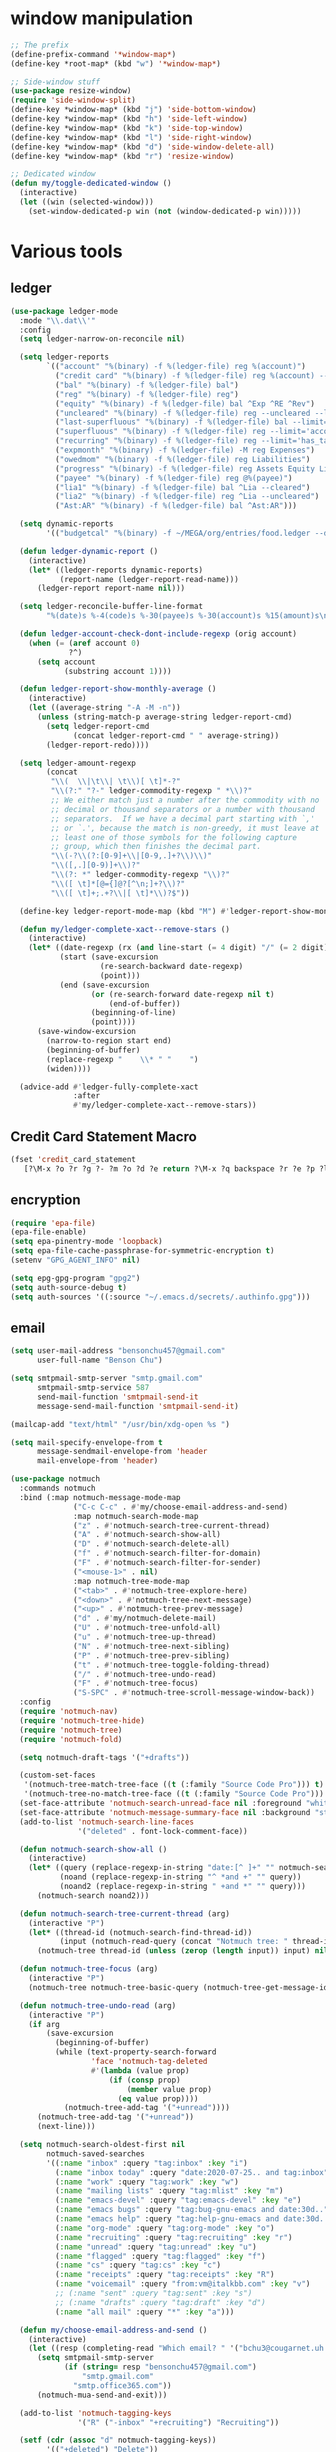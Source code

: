 #+PROPERTY: header-args:emacs-lisp :tangle "~/.emacs.d/config-ext.el" :comments both

* window manipulation
#+begin_src emacs-lisp
  ;; The prefix
  (define-prefix-command '*window-map*)
  (define-key *root-map* (kbd "w") '*window-map*)

  ;; Side-window stuff
  (use-package resize-window)
  (require 'side-window-split)
  (define-key *window-map* (kbd "j") 'side-bottom-window)
  (define-key *window-map* (kbd "h") 'side-left-window)
  (define-key *window-map* (kbd "k") 'side-top-window)
  (define-key *window-map* (kbd "l") 'side-right-window)
  (define-key *window-map* (kbd "d") 'side-window-delete-all)
  (define-key *window-map* (kbd "r") 'resize-window)

  ;; Dedicated window
  (defun my/toggle-dedicated-window ()
    (interactive)
    (let ((win (selected-window)))
      (set-window-dedicated-p win (not (window-dedicated-p win)))))
#+end_src
* Various tools
** ledger
#+begin_src emacs-lisp
  (use-package ledger-mode
    :mode "\\.dat\\'"
    :config
    (setq ledger-narrow-on-reconcile nil)

    (setq ledger-reports
          `(("account" "%(binary) -f %(ledger-file) reg %(account)")
            ("credit card" "%(binary) -f %(ledger-file) reg %(account) --aux-date --sort -d")
            ("bal" "%(binary) -f %(ledger-file) bal")
            ("reg" "%(binary) -f %(ledger-file) reg")
            ("equity" "%(binary) -f %(ledger-file) bal ^Exp ^RE ^Rev")
            ("uncleared" "%(binary) -f %(ledger-file) reg --uncleared --limit=\"payee!='Texas Instruments Income'\"")
            ("last-superfluous" "%(binary) -f %(ledger-file) bal --limit='account =~ /^Exp:(Food|Luxury|NewTech|People)/ && date >= [this month]'")
            ("superfluous" "%(binary) -f %(ledger-file) reg --limit='account =~ /^Exp:(Food|Luxury|NewTech|People)/'")
            ("recurring" "%(binary) -f %(ledger-file) reg --limit='has_tag(\"RECURRING\")' ^Exp")
            ("expmonth" "%(binary) -f %(ledger-file) -M reg Expenses")
            ("owedmom" "%(binary) -f %(ledger-file) reg Liabilities")
            ("progress" "%(binary) -f %(ledger-file) reg Assets Equity Liabilities")
            ("payee" "%(binary) -f %(ledger-file) reg @%(payee)")
            ("lia1" "%(binary) -f %(ledger-file) bal ^Lia --cleared")
            ("lia2" "%(binary) -f %(ledger-file) reg ^Lia --uncleared")
            ("Ast:AR" "%(binary) -f %(ledger-file) bal ^Ast:AR")))

    (setq dynamic-reports
          '(("budgetcal" "%(binary) -f ~/MEGA/org/entries/food.ledger --daily --add-budget reg Expenses")))

    (defun ledger-dynamic-report ()
      (interactive)
      (let* ((ledger-reports dynamic-reports)
             (report-name (ledger-report-read-name)))
        (ledger-report report-name nil)))

    (setq ledger-reconcile-buffer-line-format
          "%(date)s %-4(code)s %-30(payee)s %-30(account)s %15(amount)s\n")

    (defun ledger-account-check-dont-include-regexp (orig account)
      (when (= (aref account 0)
               ?^)
        (setq account
              (substring account 1))))

    (defun ledger-report-show-monthly-average ()
      (interactive)
      (let ((average-string "-A -M -n"))
        (unless (string-match-p average-string ledger-report-cmd)
          (setq ledger-report-cmd
                (concat ledger-report-cmd " " average-string))
          (ledger-report-redo))))

    (setq ledger-amount-regexp
          (concat
           "\\(  \\|\t\\| \t\\)[ \t]*-?"
           "\\(?:" "?-" ledger-commodity-regexp " *\\)?"
           ;; We either match just a number after the commodity with no
           ;; decimal or thousand separators or a number with thousand
           ;; separators.  If we have a decimal part starting with `,'
           ;; or `.', because the match is non-greedy, it must leave at
           ;; least one of those symbols for the following capture
           ;; group, which then finishes the decimal part.
           "\\(-?\\(?:[0-9]+\\|[0-9,.]+?\\)\\)"
           "\\([,.][0-9)]+\\)?"
           "\\(?: *" ledger-commodity-regexp "\\)?"
           "\\([ \t]*[@={]@?[^\n;]+?\\)?"
           "\\([ \t]+;.+?\\|[ \t]*\\)?$"))

    (define-key ledger-report-mode-map (kbd "M") #'ledger-report-show-monthly-average)

    (defun my/ledger-complete-xact--remove-stars ()
      (interactive)
      (let* ((date-regexp (rx (and line-start (= 4 digit) "/" (= 2 digit) "/" (= 2 digit))))
             (start (save-excursion
                      (re-search-backward date-regexp)
                      (point)))
             (end (save-excursion
                    (or (re-search-forward date-regexp nil t)
                        (end-of-buffer))
                    (beginning-of-line)
                    (point))))
        (save-window-excursion
          (narrow-to-region start end)
          (beginning-of-buffer)
          (replace-regexp "    \\* " "    ")
          (widen))))

    (advice-add #'ledger-fully-complete-xact
                :after
                #'my/ledger-complete-xact--remove-stars))
#+end_src
** Credit Card Statement Macro
#+begin_src emacs-lisp
  (fset 'credit_card_statement
     [?\M-x ?o ?r ?g ?- ?m ?o ?d ?e return ?\M-x ?q backspace ?r ?e ?p ?l ?a ?c ?e ?- ?r ?e ?g ?e ?x ?p return ?^ ?\C-q tab return ?  ?  ?  ?  return ?\M-< ?\C-  ?\C-f ?\C-f ?\C-f ?\C-f ?\C-c ?m ?a ?\C-w ?- ?  ?\[ ?  ?\] ?  ?\C-e ?\C-k ?\C-c ?m ?  ?\C-q tab ?\C-q tab ?\C-e ?\C-j ?y ?\C-a ?_ ?_ ?_ ?_ backspace backspace backspace backspace ?= ?= ?= ?= ?= ?= ?= ?= ?= ?= ?= ?= ?= ?= ?= ?= ?= ?= ?= ?= ?= ?= ?= ?= ?= ?= ?= ?= ?= ?= ?= ?= ?= ?= ?= ?= ?= ?= ?= ?= ?= ?= ?= ?= ?= ?= ?= ?= ?= ?= ?= ?= ?= ?= ?= ?= ?= ?= ?= ?= ?= ?= ?= ?= ?= ?= ?= ?= ?= ?= ?= ?= ?= ?= ?= ?= ?= ?= ?= ?= ?= ?= ?= ?= ?= ?= ?= ?= ?= ?= ?= ?= ?= ?= ?= ?= ?= ?= ?= ?= ?= ?= ?= ?= ?= ?= ?= ?= ?= ?= ?= ?= ?= ?= ?= ?= ?= ?= ?= ?= ?= ?= ?= ?\C-p ?\C-p ?\C-k ?\C-c ?m ?  ?\C-q tab ?\C-q tab ?\C-d ?\C-d return ?\C-n ?\C-n ?\C-n ?\C-n ?\C-n ?\C-n ?\C-n ?\C-n ?\C-n ?\C-n ?\C-n ?\C-n ?\C-n ?\C-n ?\C-n ?\C-n ?\C-n ?\C-n ?\C-n ?\C-n ?\C-n ?\C-n ?\C-n ?\C-n ?\C-n])
#+end_src
** encryption
#+begin_src emacs-lisp
  (require 'epa-file)
  (epa-file-enable)
  (setq epa-pinentry-mode 'loopback)
  (setq epa-file-cache-passphrase-for-symmetric-encryption t)
  (setenv "GPG_AGENT_INFO" nil)

  (setq epg-gpg-program "gpg2")
  (setq auth-source-debug t)
  (setq auth-sources '((:source "~/.emacs.d/secrets/.authinfo.gpg")))
#+end_src
** email
#+begin_src emacs-lisp
  (setq user-mail-address "bensonchu457@gmail.com"
        user-full-name "Benson Chu")

  (setq smtpmail-smtp-server "smtp.gmail.com"
        smtpmail-smtp-service 587
        send-mail-function 'smtpmail-send-it
        message-send-mail-function 'smtpmail-send-it)

  (mailcap-add "text/html" "/usr/bin/xdg-open %s ")

  (setq mail-specify-envelope-from t
        message-sendmail-envelope-from 'header
        mail-envelope-from 'header)

  (use-package notmuch
    :commands notmuch
    :bind (:map notmuch-message-mode-map
                ("C-c C-c" . #'my/choose-email-address-and-send)
                :map notmuch-search-mode-map
                ("z" . #'notmuch-search-tree-current-thread)
                ("A" . #'notmuch-search-show-all)
                ("D" . #'notmuch-search-delete-all)
                ("f" . #'notmuch-search-filter-for-domain)
                ("F" . #'notmuch-search-filter-for-sender)
                ("<mouse-1>" . nil)
                :map notmuch-tree-mode-map
                ("<tab>" . #'notmuch-tree-explore-here)
                ("<down>" . #'notmuch-tree-next-message)
                ("<up>" . #'notmuch-tree-prev-message)
                ("d" . #'my/notmuch-delete-mail)
                ("U" . #'notmuch-tree-unfold-all)
                ("u" . #'notmuch-tree-up-thread)
                ("N" . #'notmuch-tree-next-sibling)
                ("P" . #'notmuch-tree-prev-sibling)
                ("t" . #'notmuch-tree-toggle-folding-thread)
                ("/" . #'notmuch-tree-undo-read)
                ("F" . #'notmuch-tree-focus)
                ("S-SPC" . #'notmuch-tree-scroll-message-window-back))
    :config
    (require 'notmuch-nav)
    (require 'notmuch-tree-hide)
    (require 'notmuch-tree)
    (require 'notmuch-fold)

    (setq notmuch-draft-tags '("+drafts"))

    (custom-set-faces
     '(notmuch-tree-match-tree-face ((t (:family "Source Code Pro"))) t)
     '(notmuch-tree-no-match-tree-face ((t (:family "Source Code Pro"))) t))
    (set-face-attribute 'notmuch-search-unread-face nil :foreground "white")
    (set-face-attribute 'notmuch-message-summary-face nil :background "steel blue" :foreground "snow")
    (add-to-list 'notmuch-search-line-faces
                 '("deleted" . font-lock-comment-face))

    (defun notmuch-search-show-all ()
      (interactive)
      (let* ((query (replace-regexp-in-string "date:[^ ]+" "" notmuch-search-query-string))
             (noand (replace-regexp-in-string "^ *and +" "" query))
             (noand2 (replace-regexp-in-string " +and *" "" query)))
        (notmuch-search noand2)))

    (defun notmuch-search-tree-current-thread (arg)
      (interactive "P")
      (let* ((thread-id (notmuch-search-find-thread-id))
             (input (notmuch-read-query (concat "Notmuch tree: " thread-id " and "))))
        (notmuch-tree thread-id (unless (zerop (length input)) input) nil nil nil nil nil (unless arg #'notmuch-tree-hide-dead-trees))))

    (defun notmuch-tree-focus (arg)
      (interactive "P")
      (notmuch-tree notmuch-tree-basic-query (notmuch-tree-get-message-id) nil nil nil nil nil (if (not arg) #'notmuch-tree-hide-dead-trees #'notmuch-tree-show-trail-and-alive-children)))

    (defun notmuch-tree-undo-read (arg)
      (interactive "P")
      (if arg
          (save-excursion
            (beginning-of-buffer)
            (while (text-property-search-forward
                    'face 'notmuch-tag-deleted
                    #'(lambda (value prop)
                        (if (consp prop)
                            (member value prop)
                          (eq value prop))))
              (notmuch-tree-add-tag '("+unread"))))
        (notmuch-tree-add-tag '("+unread"))
        (next-line)))

    (setq notmuch-search-oldest-first nil
          notmuch-saved-searches
          '((:name "inbox" :query "tag:inbox" :key "i")
            (:name "inbox today" :query "date:2020-07-25.. and tag:inbox" :key "t")
            (:name "work" :query "tag:work" :key "w")
            (:name "mailing lists" :query "tag:mlist" :key "m")
            (:name "emacs-devel" :query "tag:emacs-devel" :key "e")
            (:name "emacs bugs" :query "tag:bug-gnu-emacs and date:30d.." :key "E")
            (:name "emacs help" :query "tag:help-gnu-emacs and date:30d.." :key "h")
            (:name "org-mode" :query "tag:org-mode" :key "o")
            (:name "recruiting" :query "tag:recruiting" :key "r")
            (:name "unread" :query "tag:unread" :key "u")
            (:name "flagged" :query "tag:flagged" :key "f")
            (:name "cs" :query "tag:cs" :key "c")
            (:name "receipts" :query "tag:receipts" :key "R")
            (:name "voicemail" :query "from:vm@italkbb.com" :key "v")
            ;; (:name "sent" :query "tag:sent" :key "s")
            ;; (:name "drafts" :query "tag:draft" :key "d")
            (:name "all mail" :query "*" :key "a")))

    (defun my/choose-email-address-and-send ()
      (interactive)
      (let ((resp (completing-read "Which email? " '("bchu3@cougarnet.uh.edu" "bensonchu457@gmail.com") nil t "^")))
        (setq smtpmail-smtp-server
              (if (string= resp "bensonchu457@gmail.com")
                  "smtp.gmail.com"
                "smtp.office365.com"))
        (notmuch-mua-send-and-exit)))

    (add-to-list 'notmuch-tagging-keys
                 '("R" ("-inbox" "+recruiting") "Recruiting"))

    (setf (cdr (assoc "d" notmuch-tagging-keys))
          '(("+deleted") "Delete"))

    (advice-add #'notmuch-tag-jump :after #'(lambda (&rest args) (next-line)))

    (defun notmuch-search-filter-for-domain ()
      (interactive)
      (notmuch-search-show-thread)
      (let* ((author (notmuch-show-get-from)))
        (notmuch-bury-or-kill-this-buffer)
        (string-match (rx (and (group (+ (not (any "." "@" "<")))
                                      "."
                                      (+ (not (any "." "@" "<" ">"))))
                               (or ">" eol)))
                      author)
        (notmuch-search-filter (format "from:%s" (match-string 1 author)))))

    (defun notmuch-search-filter-for-sender ()
      (interactive)
      (notmuch-search-show-thread)
      (let ((author (notmuch-show-get-from)))
        (notmuch-bury-or-kill-this-buffer)
        (notmuch-search-filter (format "from:%s" author))))

    (defun notmuch-search-delete-all ()
      (interactive)
      (let ((line-count (save-excursion (end-of-buffer) (line-number-at-pos (point)))))
        (when (or (< line-count 20)
                  (y-or-n-p "Are you sure? There seems to be a lot of emails... "))
          (notmuch-search-tag-all '("+deleted")))))

    (defun notmuch-add-child (child-id)
      (interactive (list (read-string (format "Message id of new child (default: %s): "
                                              (current-kill 0))
                                      nil nil (current-kill 0))))
      (let ((parent-id (notmuch-show-get-message-id t))
            (child-file
             (save-window-excursion
               (notmuch-show (format "id:%s" child-id))
               (notmuch-show-get-filename))))
        (with-current-buffer (find-file-noselect child-file)
          (beginning-of-buffer)
          (if (save-excursion (re-search-forward "^In-Reply-To: " nil t))
              (error "File already has reply message")
            (save-excursion
              (re-search-forward "^Date: ")
              (end-of-line)
              (insert (format "\nIn-Reply-To: <%s>"
                              parent-id))
              (save-buffer)))
          (re-search-forward "^Message-ID: <\\(.*\\)>$")
          (message (match-string 1)))
        (notmuch-refresh-file child-id)))

    (defun notmuch-refresh-file (id)
      (interactive (list (read-string "Which id? ")))
      (let ((thread-id
             (replace-regexp-in-string
              "\\n" ""
              (shell-command-to-string
               (format "notmuch search --output=threads id:%s" id)))))
        (shell-command (format "notmuch reindex %s" thread-id)))
      (shell-command (format "notmuch reindex id:%s" id)))

    (defun notmuch-show-goto-file ()
      (interactive)
      (find-file (notmuch-show-get-filename))))

  (use-exwm
    :config
    (defvar offlineimap-timer nil)
    (defvar offlineimap-process nil)

    (defun run-offlineimap ()
      (interactive)
      (if (and (processp offlineimap-process)
               (process-live-p offlineimap-process))
          (message "offlineimap already running...")
        (message "offlineimap starting...")
        (when (and (timerp offlineimap-timer)
                   (not (timer--triggered offlineimap-timer)))
          (cancel-timer offlineimap-timer))
        (call-process-shell-command "timedatectl" nil "*offlineimap-output*")
        (set-process-sentinel
         (setq offlineimap-process
               (start-process-shell-command "offlineimap" "*offlineimap-output*" "offlineimap"))
         #'(lambda (process event)
             (when (string-match-p "exited abnormally with code 1" event)
               (with-current-buffer (process-buffer offlineimap-process)
                 (when (string-match-p "get_password_emacs"(buffer-string))
                   (erase-buffer)
                   (message "Oops, didn't grab a password. ")
                   (setq offlineimap-timer (run-with-timer 300 nil #'run-offlineimap)))))
             (when (string-match-p "^finished" event)
               (message "Offlineimap finished")
               (setq offlineimap-timer (run-with-timer 300 nil #'run-offlineimap)))))))

    (defun stop-offlineimap ()
      (interactive)
      (when (timerp offlineimap-timer)
        (cancel-timer offlineimap-timer))
      (when (processp offlineimap-process)
        (set-process-sentinel offlineimap-process
                              nil)))

    (add-to-list 'exwm-init-hook
                 #'run-offlineimap
                 t))
#+end_src
** erc
#+begin_src emacs-lisp
  (use-package erc)
  (use-package erc-hl-nicks)
  (use-package erc-colorize)
  (require 'netrc)
  (erc-hl-nicks-mode)
  (erc-colorize-mode)
  (setq erc-user-full-name "Benson Chu")
  (setq erc-kill-buffer-on-part t)
  (setq erc-autojoin-channels-alist
        '(("freenode.net" "#emacs" "#org-mode"
           ;; "##linux" "#compilers" "#pltclub"
           ;; "##cs" "##computerscience" "##programming" "#lisp" "##lisp"
           ;; "#sbcl" "#ecl"
           )))

  (defun get-authinfo (host port)
    (let* ((netrc (netrc-parse (expand-file-name "~/.emacs.d/secrets/.authinfo.gpg")))
           (hostentry (netrc-machine netrc host port)))
      (when hostentry (netrc-get hostentry "password"))))

  (defun freenode-connect (nick password)
    (erc :server "irc.freenode.net" :port 6667
         :password password :nick nick))

  (defun irc-connect ()
    (interactive)
    (when (y-or-n-p "Connect to IRC? ")
      (freenode-connect "pest-ctrl" (get-authinfo "irc.freenode.net" "6667"))))
#+end_src
* pdf-tools use isearch
#+BEGIN_SRC emacs-lisp
  (when (not (eq system-type 'windows-nt))
    (use-package pdf-tools)
    (pdf-tools-install)
    (define-key pdf-view-mode-map (kbd "C-s") 'isearch-forward)
    (define-key pdf-view-mode-map (kbd "d") (lambda () (interactive) (pdf-view-next-line-or-next-page 8)))
    (define-key pdf-view-mode-map (kbd "u") (lambda () (interactive) (pdf-view-previous-line-or-previous-page 8))))
  #+END_SRC
* freezing time
#+begin_src emacs-lisp
  (defvar my/frozen-time nil)

  (defvar my/format-time-string-function nil)

  (defun my/org-today ()
    (time-to-days my/frozen-time))

  (defun my/current-time ()
    my/frozen-time)

  (defun my/format-time-string (original format-string &optional time zone)
    (apply original
           format-string
           (if time
               time
             my/frozen-time)
           zone))

  (defun my/decode-time (original &optional time zone)
    (apply original
           (if time
               time
             my/frozen-time)
           zone))

  ;; Change and freeze time
  (defun za-warudo ()
    "Freeze `current-time' at the current active or inactive timestamp. If point
  is not on a timestamp, the function prompts for one. If time is not specified,
  either by the timstamp under point or prompt, the time defaults to the
  current HH:MM of today at the selected date."
    (interactive)
    (let* ((org-read-date-prefer-future nil)
           (time (org-read-date t 'totime nil "Input freeze time: ")))
      (setq my/frozen-time (append time '(0 0)))
      (advice-add #'current-time :override #'my/current-time)
      (advice-add #'format-time-string :around #'my/format-time-string)
      (advice-add #'decode-time :around #'my/decode-time)
      (advice-add #'org-today :override #'my/org-today)
      (set-face-background 'fringe "firebrick2")
      (message "Toki yo tomare")))

  (define-key *root-map* (kbd "C-z") 'za-warudo)

  ;; Release changed / frozen time
  (defun un-za-warudo ()
    "Release the time frozen by `freeze-time'."
    (interactive)
    (advice-remove #'current-time #'my/current-time)
    (advice-remove #'format-time-string #'my/format-time-string)
    (advice-remove #'decode-time #'my/decode-time)
    (advice-remove #'org-today #'my/org-today)
    (setq my/frozen-time nil)
    (set-face-background 'fringe nil)
    (message "Soshite, toki wa ugoki dasu"))

  (define-key *root-map* (kbd "C-r") 'un-za-warudo)
#+end_src
* Programming stuff
** lsp
#+begin_src emacs-lisp
  (use-package lsp-mode
    :commands lsp
    :config
    (setq lsp-lens-enable nil))

  (use-package lsp-ui
    :after lsp-mode
    :bind (:map lsp-mode-map
                ("M-." . #'lsp-ui-peek-find-definitions)
                ("M-?" . #'lsp-ui-peek-find-references)
                ("M-p" . #'lsp-ui-peek-jump-forward))
    :hook (lsp-mode . lsp-ui-mode)
    :config
    (setq lsp-ui-flycheck-enable t)
    (setq lsp-ui-flycheck-live-reporting t))

  (use-package dap-mode
    :hook ((java-mode . dap-mode)
           (java-mode . dap-ui-mode))
    :bind (:map dap-mode-map
                ("C-c h" . #'dap-hydra)
                ("C-c b" . #'dap-breakpoint-toggle)
                ("C-c d r" . #'dap-java-debug)
                ("C-c d m" . #'dap-java-debug-test-class)
                ("C-c r t" . #'mvn-test)))
#+end_src
** c++
#+begin_src emacs-lisp
  (use-package ccls
    :hook
    ((c-mode c++-mode objc-mode) .
     (lambda () (let ((project-root (projectile-project-p)))
                  (when (and project-root
                             (file-readable-p (concat project-root "/compile_commands.json")))
                    (require 'ccls) (lsp)))))
    :config
    (setq ccls-sem-highlight-method 'font-lock-mode)
    (add-to-list 'exec-path
                 "/db/sds/packagse2/ccls-master")
    (setq ccls-initialization-options
          `(:index (:trackDependency 1 :threads 32)))
    (when-let (l (getenv "https_proxy"))
      (when (and (string-match-p "ti\.com" l)
                 (not (memq window-system '(mac ns))))
        (setq ccls-executable "/db/sds/packages2/ccls-master/ccls"))))
#+end_src
** Projectile
#+begin_src emacs-lisp
  (use-package projectile
    :init   (progn
              (setq projectile-enable-caching t)
              (setq projectile-git-submodule-command nil)
              (setq projectile-completion-system 'ivy)

              ;; (setq counsel-projectile-switch-project-action 'projectile-vc)
              (setq projectile-switch-project-action 'projectile-dired)
              (setq projectile-require-project-root t)
              (global-set-key (kbd (if (null window-system)
                                       "C-c ."
                                     "C-c C-."))
                              'projectile-command-map))
    :config
    (projectile-mode)

    (when (null window-system)
      (define-key c++-mode-map (kbd "C-c .") nil)
      (define-key c++-mode-map (kbd "C-c . .") #'c-set-style)
      (define-key org-mode-map (kbd "C-c .") nil)
      (define-key org-mode-map (kbd "C-c . .") #'org-time-stamp))

    ;; Provide my own projectile-compile-project which uses
    ;; cca/projectile-compilation-dir instead of projectile-compilation-dir.
    (defvar cca/projectile-compilation-hash (make-hash-table :test 'equal)
      "Has of project roots to compilation directories")

    (defun cca/projectile-get-compilation-dir (key_dir)
      "Get the compilation directory associated with the specified root directory"
      (gethash key_dir cca/projectile-compilation-hash))

    (defun cca/projectile-set-compilation-dir (key_dir value)
      "Set the compilation directory for the specified root directory"
      (puthash key_dir value cca/projectile-compilation-hash))

    (defun cca/projectile-compilation-dir()
      "Prompts the user for a directory relative to the project root
  and returns the absolute path. It also stores the relative path
  from the current project root into projectile-compilation-dir."
      (let* ((root (projectile-project-root))
             (base-compilation-dir (or (cca/projectile-get-compilation-dir root) root))
             (full-compilation-dir (expand-file-name
                                    (read-directory-name "Build directory: " base-compilation-dir))))
        (setq projectile-project-compilation-dir (file-relative-name full-compilation-dir root))
        (cca/projectile-set-compilation-dir root full-compilation-dir)))

    (defun projectile-compile-project (arg)
      "Run project compilation command.

  Normally you'll be prompted for a compilation command, unless
  variable `compilation-read-command'.  You can force the prompt
  with a prefix ARG."
      (interactive "P")
      (let ((command (projectile-compilation-command (cca/projectile-compilation-dir))))
        (projectile--run-project-cmd command projectile-compilation-cmd-map
                                     :show-prompt arg
                                     :prompt-prefix "Compile command: "
                                     :save-buffers t))))
#+end_src
** Slime mode
#+BEGIN_SRC emacs-lisp
  (use-package slime
    :commands slime slime-switch-lisps
    :hook ((inferior-lisp-mode . inferior-slime-mode))
    :config
    (setq inferior-lisp-program "/usr/bin/sbcl")

    (defun slime-switch-lisps (lisp)
      (interactive (list (completing-read "Which lisp? "
                                          '("sbcl" "ecl" "cmucl" "clozure-cl"))))
      (setq inferior-lisp-program lisp))

    (let ((clhs-file "~/quicklisp/clhs-use-local.el"))
      (if (file-exists-p clhs-file)
          (load-file clhs-file)
        (warn "clhs not installed. Please install"))))

  (use-package slime-company
    :after slime company
    :config
    (slime-setup '(slime-fancy slime-asdf slime-company)))
#+END_SRC
** rust
#+begin_src emacs-lisp
  (use-package cargo)
  (use-package rust-mode)
  (use-package rustic)
#+end_src
** golang
#+begin_src emacs-lisp
  (use-package go-mode
    :hook (go-mode . (lambda ()
                       (add-hook 'before-save-hook 'gofmt-before-save nil t)
                       (setq indent-tabs-mode nil)))
    :config
    ;; This is for lsp to work
    (add-to-list 'exec-path "~/go/bin/"))
#+end_src
** python
#+begin_src emacs-lisp
  (use-package elpy)
  (elpy-enable)
  (use-package ein)
  (add-to-list 'exec-path
               "/home/benson/anaconda3/bin/" t)
#+end_src
** web stuff
#+begin_src emacs-lisp
  (use-package web-mode
    :commands web-mode
    :init
    (add-to-list 'auto-mode-alist '("\\.phtml\\'" . web-mode))
    (add-to-list 'auto-mode-alist '("\\.tpl\\.php\\'" . web-mode))
    (add-to-list 'auto-mode-alist '("\\.[agj]sp\\'" . web-mode))
    (add-to-list 'auto-mode-alist '("\\.as[cp]x\\'" . web-mode))
    (add-to-list 'auto-mode-alist '("\\.erb\\'" . web-mode))
    (add-to-list 'auto-mode-alist '("\\.mustache\\'" . web-mode))
    (add-to-list 'auto-mode-alist '("\\.djhtml\\'" . web-mode))
    (add-to-list 'auto-mode-alist '("\\.cshtml\\'" . web-mode))
    (add-to-list 'auto-mode-alist '("\\.html?\\'" . web-mode))
    :config
    (setq web-mode-auto-close-style 2))

  (use-package js2-mode
    :commands js2-mode
    :init
    (add-to-list 'auto-mode-alist '("\\.js$" . js2-mode)))
#+end_src
** line-numbers
#+begin_src emacs-lisp
  (defun toggle-line-numbers ()
    (interactive)
    (if (not display-line-numbers-mode)
        (display-line-numbers-mode 1)
      (display-line-numbers-mode -1)
      (setq display-line-numbers-type
            (if (eq display-line-numbers-type t)
                'relative
              t))
      (display-line-numbers-mode 1)))
#+end_src
** Comment keys
#+begin_src emacs-lisp
  (define-prefix-command '*comment-map*)

  (define-key *comment-map* (kbd "/") #'comment-region)
  (define-key *comment-map* (kbd "\\") #'uncomment-region)

  (define-key *root-map* (kbd "/") '*comment-map*)
#+end_src
* colorful compilation buffer
#+begin_src emacs-lisp
  (require 'ansi-color)
  (defun colorize-compilation-buffer ()
    (let ((buffer-read-only nil))
      (ansi-color-apply-on-region (point-min) (point-max))))
  (add-hook 'compilation-filter-hook 'colorize-compilation-buffer)
#+end_src
* Various common files
#+begin_src emacs-lisp
  (use-package csv-mode
    :commands csv-mode
    :init
    (add-to-list 'auto-mode-alist
                 '("\\.csv$" . csv-mode)))

  (use-package yaml-mode
    :commands yaml-mode
    :init
    (add-to-list 'auto-mode-alist
                 '("\\.yaml$" . yaml-mode)
                 '("\\.yml$" . yaml-mode)))
#+end_src
* New
** transpose-frame
#+begin_src emacs-lisp
  (use-package transpose-frame)
#+end_src
** e2wm
#+begin_src emacs-lisp
  (use-package e2wm
    :bind (("M-+" . e2wm:start-management)))
#+end_src
** Youtube-dl
#+BEGIN_SRC emacs-lisp
  (when (executable-find "youtube-dl")
    (add-to-list 'load-path "~/.emacs.d/submodule/youtube-dl-emacs/")
    (require 'youtube-dl)

    (defun youtube-dl-song (url)
      (interactive
       (list (read-from-minibuffer
              "URL: " (or (thing-at-point 'url)
                          (when interprogram-paste-function
                            (funcall interprogram-paste-function))))))
      (async-shell-command (format "youtube-dl -x -f \"bestaudio[ext=m4a]\" \"%s\"; tageditor -s album=\"youtube-dl\" -f *.m4a" url))))
#+END_SRC
** set-default-directory
#+begin_src emacs-lisp
  (defun set-default-directory (dir)
    (interactive "f")
    (setq default-directory dir))
#+end_src
** World time include Taiwan
#+begin_src emacs-lisp
  (setq display-time-world-list
        '(("America/Chicago" "Houston")
          ("Asia/Taipei" "Taiwan")))
#+end_src
** auto-save files in same directory
#+begin_src emacs-lisp
  (setq backup-directory-alist `(("." . "~/.emacs.d/backups/")))

  (setq make-backup-files t               ; backup of a file the first time it is saved.
        backup-by-copying t               ; don't clobber symlinks
        version-control t                 ; version numbers for backup files
        kept-old-versions 6               ; oldest versions to keep when a new numbered backup is made (default: 2)
        kept-new-versions 9               ; newest versions to keep when a new numbered backup is made (default: 2)
        auto-save-default t               ; auto-save every buffer that visits a file
        auto-save-timeout 20              ; number of seconds idle time before auto-save (default: 30)
        auto-save-interval 200            ; number of keystrokes between auto-saves (default: 300)
        )
#+end_src
** Scroll interval
#+BEGIN_SRC emacs-lisp
  (setq scroll-margin 1
        hscroll-margin 2
        hscroll-step 1
        scroll-conservatively 101
        scroll-preserve-screen-position t
        mouse-wheel-scroll-amount '(3)
        mouse-wheel-progressive-speed nil)
#+END_SRC
** Setup convenient headers
#+begin_src emacs-lisp
  (setq auto-insert-alist
        '(((emacs-lisp-mode . "Emacs lisp mode") nil
           ";;; " (file-name-nondirectory buffer-file-name) " --- " _ " -*- lexical-binding: t -*-\n\n"

           ";; Copyright (C) " (format-time-string "%Y") " Benson Chu\n\n"

           ";; Author: Benson Chu <bensonchu457@gmail.com>\n"
           ";; Created: " (format-time-string "[%Y-%m-%d %H:%M]") "\n\n"

           ";; This file is not part of GNU Emacs\n\n"

           ";; This program is free software: you can redistribute it and/or modify\n"
           ";; it under the terms of the GNU General Public License as published by\n"
           ";; the Free Software Foundation, either version 3 of the License, or\n"
           ";; (at your option) any later version.\n\n"

           ";; This program is distributed in the hope that it will be useful,\n"
           ";; but WITHOUT ANY WARRANTY; without even the implied warranty of\n"
           ";; MERCHANTABILITY or FITNESS FOR A PARTICULAR PURPOSE.  See the\n"
           ";; GNU General Public License for more details.\n\n"

           ";; You should have received a copy of the GNU General Public License\n"
           ";; along with this program.  If not, see <https://www.gnu.org/licenses/>.\n\n"

           ";;; Commentary:\n\n"

           ";;; Code:\n\n"

           "(provide '" (file-name-sans-extension (file-name-nondirectory buffer-file-name)) ")\n"
           ";;; " (file-name-nondirectory buffer-file-name) " ends here\n")
          ((lisp-mode . "Common Lisp") nil
           "(defpackage :" (file-name-sans-extension (file-name-nondirectory buffer-file-name)) "\n"
           "  (:use :cl :alexandria)\n"
           "  (:export))\n\n"

           "(in-package :" (file-name-sans-extension (file-name-nondirectory buffer-file-name)) ")")))

  (auto-insert-mode)
#+end_src
** Profiler Keymap
#+begin_src emacs-lisp
  (define-prefix-command '*profiler-map*)

  (define-key *profiler-map* (kbd "s") #'profiler-start)
  (define-key *profiler-map* (kbd "r") #'profiler-report)
  (define-key *profiler-map* (kbd "S") #'profiler-stop)

  (define-key *root-map* (kbd "p") '*profiler-map*)
#+end_src
** Open dev workspace
#+begin_src emacs-lisp
  (defun open-dev-workspace ()
    (interactive)
    (dired "~/big_files/workspace"))
#+end_src
** Helpful view-mode
#+begin_src emacs-lisp
  (defun helpful--navigate-view-mode (orig button)
    (let ((w (window-parameter (selected-window) 'quit-restore)))
      (funcall orig button)
      (view-mode)
      (setq-local view-exit-action
                  `(lambda (&rest args)
                     (set-window-parameter (selected-window) 'quit-restore ',w)))))

  (advice-add #'helpful--navigate
              :around
              #'helpful--navigate-view-mode)
#+end_src
** man select window
#+begin_src emacs-lisp
  (setq Man-notify-method 'aggressive)
#+end_src
** find-file-view
#+begin_src emacs-lisp
  (defun view-file ()
    (interactive)
    (call-interactively #'ido-find-file)
    (view-mode))

  (global-set-key (kbd "C-c C-v") #'view-file)
#+end_src
** rmsbolt
#+begin_src emacs-lisp
(use-package rmsbolt)
#+end_src
** ivy-posframe
#+begin_src emacs-lisp
  (unless my-ec/at-ti
    (use-package ivy-posframe
      :config
      (setq ivy-posframe-display-functions-alist
            '((swiper          . ivy-posframe-display-at-frame-center)
              (complete-symbol . ivy-posframe-display-at-point)
              (iwc-switch-to-wc . nil)
              (t               . ivy-posframe-display-at-window-top-center)))

      (defun ivy-posframe-display-at-window-top-center (str)
        (ivy-posframe--display str #'posframe-poshandler-window-top-center))

      (defun posframe-poshandler-window-top-center (info)
        "Posframe's position handler.

    Get a position which let posframe stay onto current window's
    center.  The structure of INFO can be found in docstring
    of `posframe-show'."
        (let* ((frame-width (plist-get info :parent-frame-width))
               (window-left (plist-get info :parent-window-left))
               (window-top (plist-get info :parent-window-top))
               (window-width (plist-get info :parent-window-width))
               (posframe-width (plist-get info :posframe-width)))
          (cons (min (- frame-width posframe-width)
                     (+ window-left (max 0
                                         (/ (- window-width posframe-width) 2))))
                (+ window-top 50))))

      (defun disable-ivy-posframe-on-exwm-windows (orig &rest args)
        (if (not (eq major-mode 'exwm-mode))
            (apply orig args)
          (letf (((symbol-function 'display-graphic-p) (lambda (&optional display) nil)))
            (apply orig args))))

      (advice-add #'ivy-posframe--read
                  :around
                  #'disable-ivy-posframe-on-exwm-windows))


    (unless (eq 'hash-table (type-of face-new-frame-defaults))

      ;; (def-face-copier my/posframe-faces (sym)
      ;;   (let ((name (symbol-name sym)))
      ;;     (string-match-p "^ivy-.*"
      ;;                     name)))

      ;;(setq ivy-posframe-min-height 0)

      ;; (setq ivy-posframe-height 24)

      ;; (setq ivy-height-alist
      ;;       '((t . 24)))
      ;; (setq ivy-posframe-height-alist
      ;;       '((counsel-M-x . 8)
      ;;         (t . 24)))
      ;; '((swiper . 24)))
      ))

  (use-package ivy-rich
    :requires ivy
    :config
    (ivy-rich-mode 1))
#+end_src
** Elfeed
#+begin_src
  (require 'elfeed)
  (setq elfeed-use-curl t)
  (elfeed-set-timeout 36000)
  (setq elfeed-curl-extra-arguments '("--insecure"))

  ;; enable elfeed-protocol
  (elfeed-protocol-enable)
#+end_src
** pavucontrol switch speakers headphones
#+begin_src emacs-lisp
  (defvar laptop-sink-index 0)
  (defvar hdmi-pcie-interface nil)

  (defun setup-headphone-stuff ()
    (interactive)
    (let* ((result (shell-command-to-string "pactl list short sinks")))
      (when (string-match "\\([0-9]\\).*analog-stereo" result)
        (setq laptop-sink-index
              (string-to-number
               (match-string 1 result))))
      (when (string-match "[0-9].*\\(pci-.*\\)\\.hdmi-stereo" result)
        (setq hdmi-pcie-interface
              (match-string 1 result))))

    (when hdmi-pcie-interface
      (let* ((result (shell-command-to-string "pacmd list-modules"))
             (split (cdr (split-string result "index: "))))
        (loop for mod in split
              while (not
                     (string-match (format "\\([0-9]+\\)\n.*\n.*name=\"%s\"" hdmi-pcie-interface)
                                   mod))
              finally
              do (shell-command
                  (format "pactl unload-module %s"
                          (match-string 1 mod)))))))

  (defun current-speakers ()
    (let ((string (shell-command-to-string "pactl list sinks | grep 'Active Port: '")))
      (if (string-match-p "headphones" string)
          'headphones
        'speakers)))

  (defun toggle-audio-output ()
    (interactive)
    (if (eq (current-speakers)
            'headphones)
        (shell-command (format "pactl set-sink-port %d analog-output-speaker"
                               laptop-sink-index))
      (shell-command (format "pactl set-sink-port %d analog-output-headphones"
                             laptop-sink-index)))
    (message (format "Switched to: %s" (current-speakers))))

  (exwm-global-set-key (kbd "s-s") #'toggle-audio-output)

  (use-exwm
    :config
    (add-hook 'exwm-init-hook #'setup-headphone-stuff))
#+end_src
** shell-command+
#+begin_src emacs-lisp
  (use-package shell-command+
    :bind ("M-!" . shell-command+))
#+end_src
** shackle-mode
#+begin_src emacs-lisp
  (use-package shackle)

  (defun shackle--display-buffer-reuse (buffer alist)

    (let ((window (display-buffer-reuse-window buffer
                                               ;; Reuse frames
                                               (cons '(reusable-frames . t) alist))))
      (prog1 window
        (when (and window (window-live-p window)
                   shackle-select-reused-windows)
          (select-window window)))))

  (setq switch-to-buffer-obey-display-actions t
        shackle-select-reused-windows t)
  (setq shackle-rules '(("the_plan" :select t)))

  (shackle-mode 1)

  (defun get-the-plan ()
    (with-current-buffer (find-file-noselect "~/MEGA/org/agenda/plan.org")
      (rename-buffer "the_plan")
      (current-buffer)))

  (defun the-plan ()
    (interactive)
    (switch-to-buffer (get-the-plan)))

  (exwm-global-set-key (kbd "s-p") #'the-plan)
#+end_src
** Emojis!
#+begin_src emacs-lisp
  (use-package emojify)
#+end_src
